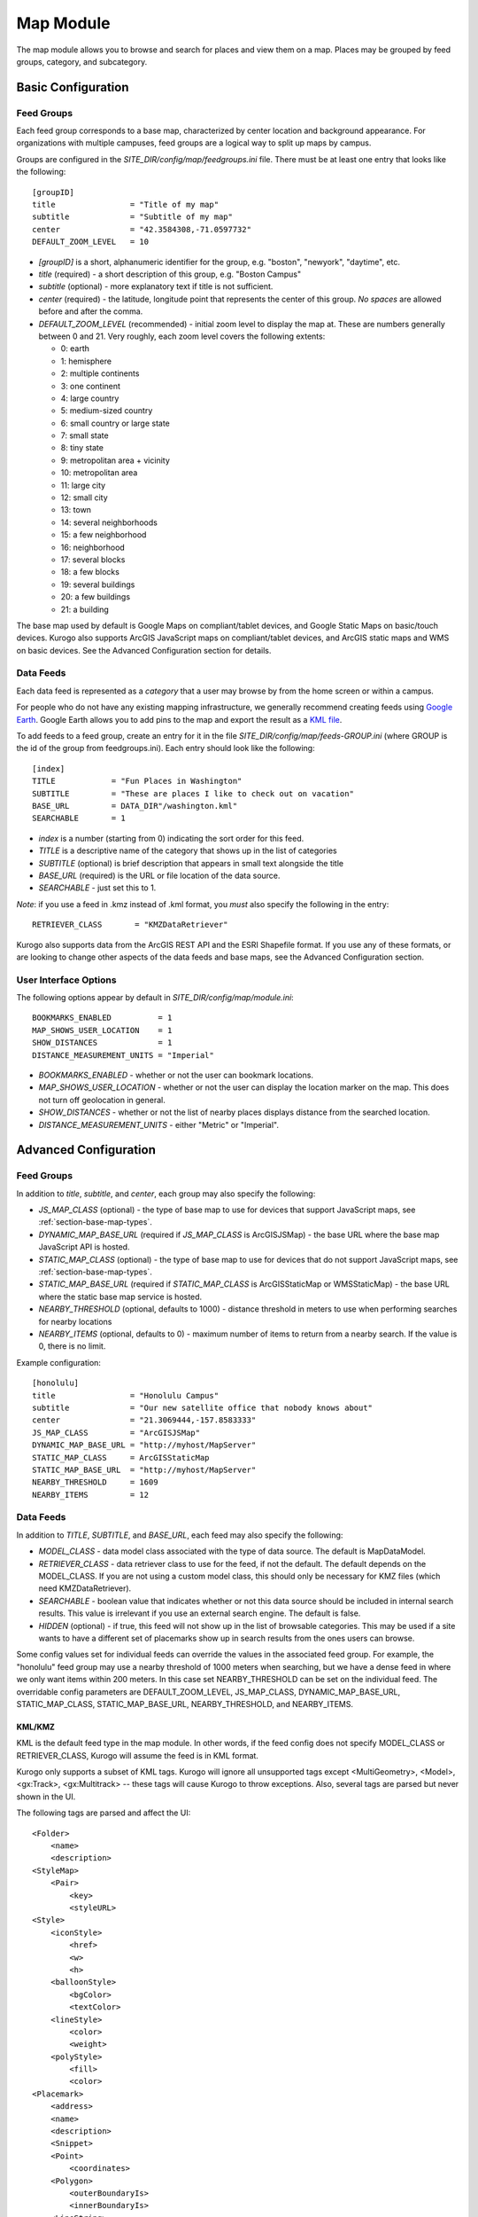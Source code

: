 ##########
Map Module
##########

The map module allows you to browse and search for places and view them on a map.
Places may be grouped by feed groups, category, and subcategory.

====================
Basic Configuration
====================

------------
Feed Groups
------------

Each feed group corresponds to a base map, characterized by center location
and background appearance.  For organizations with multiple campuses, feed
groups are a logical way to split up maps by campus.

Groups are configured in the *SITE_DIR/config/map/feedgroups.ini* file.  There
must be at least one entry that looks like the following: ::

    [groupID]
    title                = "Title of my map"
    subtitle             = "Subtitle of my map"
    center               = "42.3584308,-71.0597732"
    DEFAULT_ZOOM_LEVEL   = 10

* *[groupID]* is a short, alphanumeric identifier for the group, e.g. "boston",
  "newyork", "daytime", etc.
* *title* (required) - a short description of this group, e.g. "Boston Campus"
* *subtitle* (optional) - more explanatory text if title is not sufficient.
* *center* (required) - the latitude, longitude point that represents the 
  center of this group. *No spaces* are allowed before and after the comma.
* *DEFAULT_ZOOM_LEVEL* (recommended) - initial zoom level to display the map 
  at. These are numbers generally between 0 and 21. Very roughly, each zoom 
  level covers the following extents:

  * 0: earth
  * 1: hemisphere
  * 2: multiple continents
  * 3: one continent
  * 4: large country
  * 5: medium-sized country
  * 6: small country or large state
  * 7: small state
  * 8: tiny state
  * 9: metropolitan area + vicinity
  * 10: metropolitan area
  * 11: large city
  * 12: small city
  * 13: town
  * 14: several neighborhoods
  * 15: a few neighborhood
  * 16: neighborhood
  * 17: several blocks
  * 18: a few blocks
  * 19: several buildings
  * 20: a few buildings
  * 21: a building

The base map used by default is Google Maps on compliant/tablet devices, and
Google Static Maps on basic/touch devices. Kurogo also supports ArcGIS 
JavaScript maps on compliant/tablet devices, and ArcGIS static maps and WMS on
basic devices. See the Advanced Configuration section for details.

-----------
Data Feeds
-----------

Each data feed is represented as a *category* that a user may browse by from 
the home screen or within a campus.

For people who do not have any existing mapping infrastructure, we generally 
recommend creating feeds using `Google Earth <http://earth.google.com>`_. 
Google Earth allows you to add pins to the map and export the result as a 
`KML file <http://code.google.com/apis/kml/>`_.

To add feeds to a feed group, create an entry for it in the file 
*SITE_DIR/config/map/feeds-GROUP.ini* (where GROUP is the id of the group from 
feedgroups.ini). Each entry should look like the following: ::

    [index]
    TITLE            = "Fun Places in Washington"
    SUBTITLE         = "These are places I like to check out on vacation"
    BASE_URL         = DATA_DIR"/washington.kml"
    SEARCHABLE       = 1

* *index* is a number (starting from 0) indicating the sort order for this feed.
* *TITLE* is a descriptive name of the category that shows up in the list of
  categories
* *SUBTITLE* (optional) is brief description that appears in small text
  alongside the title
* *BASE_URL* (required) is the URL or file location of the data source.
* *SEARCHABLE* - just set this to 1.

*Note*: if you use a feed in .kmz instead of .kml format, you *must* also
specify the following in the entry: ::

    RETRIEVER_CLASS       = "KMZDataRetriever"

Kurogo also supports data from the ArcGIS REST API and the ESRI Shapefile 
format. If you use any of these formats, or are looking to change other aspects
of the data feeds and base maps, see the Advanced Configuration section.

----------------------
User Interface Options
----------------------

The following options appear by default in *SITE_DIR/config/map/module.ini*: ::

    BOOKMARKS_ENABLED          = 1
    MAP_SHOWS_USER_LOCATION    = 1
    SHOW_DISTANCES             = 1
    DISTANCE_MEASUREMENT_UNITS = "Imperial"

* *BOOKMARKS_ENABLED* - whether or not the user can bookmark locations.
* *MAP_SHOWS_USER_LOCATION* - whether or not the user can display the location
  marker on the map. This does not turn off geolocation in general.
* *SHOW_DISTANCES* - whether or not the list of nearby places displays
  distance from the searched location.
* *DISTANCE_MEASUREMENT_UNITS* - either "Metric" or "Imperial".

=======================
Advanced Configuration
=======================

------------
Feed Groups
------------

In addition to *title*, *subtitle*, and *center*, each group may also specify 
the following:

* *JS_MAP_CLASS* (optional) - the type of base map to use for devices that 
  support JavaScript maps, see :ref:`section-base-map-types`.
* *DYNAMIC_MAP_BASE_URL* (required if *JS_MAP_CLASS* is ArcGISJSMap) - the base 
  URL where the base map JavaScript API is hosted.
* *STATIC_MAP_CLASS* (optional) - the type of base map to use for devices that
  do not support JavaScript maps, see :ref:`section-base-map-types`.
* *STATIC_MAP_BASE_URL* (required if *STATIC_MAP_CLASS* is ArcGISStaticMap or
  WMSStaticMap) - the base URL where the static base map service is hosted.
* *NEARBY_THRESHOLD* (optional, defaults to 1000) - distance threshold in 
  meters to use when performing searches for nearby locations
* *NEARBY_ITEMS* (optional, defaults to 0) - maximum number of items to return
  from a nearby search. If the value is 0, there is no limit.

Example configuration: ::

    [honolulu]
    title                = "Honolulu Campus"
    subtitle             = "Our new satellite office that nobody knows about"
    center               = "21.3069444,-157.8583333"
    JS_MAP_CLASS         = "ArcGISJSMap"
    DYNAMIC_MAP_BASE_URL = "http://myhost/MapServer"
    STATIC_MAP_CLASS     = ArcGISStaticMap
    STATIC_MAP_BASE_URL  = "http://myhost/MapServer"
    NEARBY_THRESHOLD     = 1609
    NEARBY_ITEMS         = 12

-----------
Data Feeds
-----------

In addition to *TITLE*, *SUBTITLE*, and *BASE_URL*, each feed may also specify 
the following:

* *MODEL_CLASS* - data model class associated with the type of data source. 
  The default is MapDataModel.
* *RETRIEVER_CLASS* - data retriever class to use for the feed, if not the
  default. The default depends on the MODEL_CLASS. If you are not using a 
  custom model class, this should only be necessary for KMZ files (which need
  KMZDataRetriever).
* *SEARCHABLE* - boolean value that indicates whether or not this data source 
  should be included in internal search results. This value is irrelevant if 
  you use an external search engine. The default is false.
* *HIDDEN* (optional) - if true, this feed will not show up in the list of
  browsable categories. This may be used if a site wants to have a different
  set of placemarks show up in search results from the ones users can browse.

Some config values set for individual feeds can override the values in the
associated feed group. For example, the "honolulu" feed group may use a
nearby threshold of 1000 meters when searching, but we have a dense feed in
where we only want items within 200 meters. In this case set NEARBY_THRESHOLD
can be set on the individual feed. The overridable config parameters are 
DEFAULT_ZOOM_LEVEL, JS_MAP_CLASS, DYNAMIC_MAP_BASE_URL, STATIC_MAP_CLASS, 
STATIC_MAP_BASE_URL, NEARBY_THRESHOLD, and NEARBY_ITEMS.


KML/KMZ
--------

KML is the default feed type in the map module. In other words, if the feed
config does not specify MODEL_CLASS or RETRIEVER_CLASS, Kurogo will assume
the feed is in KML format.

Kurogo only supports a subset of KML tags. Kurogo will ignore all unsupported
tags except <MultiGeometry>, <Model>, <gx:Track>, <gx:Multitrack> -- these tags
will cause Kurogo to throw exceptions. Also, several tags are parsed but never
shown in the UI.

The following tags are parsed and affect the UI: ::

    <Folder>
        <name>
        <description>
    <StyleMap>
        <Pair>
            <key>
            <styleURL>
    <Style>
        <iconStyle>
            <href>
            <w>
            <h>
        <balloonStyle>
            <bgColor>
            <textColor>
        <lineStyle>
            <color>
            <weight>
        <polyStyle>
            <fill>
            <color>
    <Placemark>
        <address>
        <name>
        <description>
        <Snippet>
        <Point>
            <coordinates>
        <Polygon>
            <outerBoundaryIs>
            <innerBoundaryIs>
        <LineString>
            <coordinates>
        <LinearRing>

The following tags are parsed but currently have no effect on the UI: ::

    <Document>
        <name>
        <description>

        <scale> (under iconStyle)

See Google's
`KML documentation <http://code.google.com/apis/kml/documentation/kmlreference.html>`_ 
for more information.

ArcGIS Server
---------------

To use ArcGIS Server, specify the following in feeds-<group>.ini: ::

    MODEL_CLASS = "ArcGISDataModel"

If the service has multiple layers, Kurogo only uses one layer at a time.  You
may specify different layers for different feeds by specifying

    ARCGIS_LAYER_ID = <number>

where <number> is the numeric ID of the layer.  Sublayers are not currently
supported.

See Esri's
`ArcGIS Server documentation <http://resources.esri.com/help/9.3/arcgisserver/apis/rest/>`_
for more information.

Shapefile 
-----------

To use shapefiles, specify the following in feeds-<group>.ini: ::

    MODEL_CLASS = "ShapefileDataModel"

Shapefiles located across the network must be in a zip folder containing no
directories (i.e. the contents are all .shp, .dbf, .shx, and .prj files). Note 
that to use zipped shapefiles, the ZipArchive extension must be enabled in PHP.

Larger shapefiles may be unzipped and stored locally in a subdirectory of 
DATA_DIR.  In this case, the BASE_URL must be specified without the extension,
e.g. the shapefile consisting of DATA_DIR"/myshapefile.shp" and 
DATA_DIR"/myshapefile.dbf" must be specified as::

    BASE_URL = DATA_DIR"/myshapefile"

See Wikipedia's entry on the
`Shapefile specification <http://en.wikipedia.org/wiki/Shapefile>`_
for more information.

.. _section-base-map-types:

------------
Base Maps
------------

Kurogo selects the base map following the configuration and these default 
rules:

If both JS_MAP_CLASS and STATIC_MAP_CLASS are left unspecified, Kurogo by 
default will select Google Static Maps for basic/touch devices and Google Maps
for compliant/tablet devices.  If both are specified, JS_MAP_CLASS will be used
for compliant/tablet and STATIC_MAP_CLASS for touch/basic.

If **only** STATIC_MAP_CLASS is specified, both compliant/tablet and 
basic/touch devices will use the base map specified by STATIC_MAP_CLASS.  If 
**only** JS_MAP_CLASS is specified, Google Static Maps will be chosen for 
basic/touch devices.

JavaScript base maps (compliant and tablet only)
-------------------------------------------------

Acceptable options for JS_MAP_CLASS are as follows.

Google Maps
^^^^^^^^^^^^^^

To explictly use Google Maps (rather than rely on it showing up by default), 
enter the configuration: ::

    JS_MAP_CLASS = "GoogleJSMap"

See Google's
`Maps documentation <http://code.google.com/apis/maps/documentation/javascript/reference.html>`_
for more information.


ArcGIS Tiled Service Maps
^^^^^^^^^^^^^^^^^^^^^^^^^

To use tiles from an ArcGIS tile server, enter the configuration: ::

    JS_MAP_CLASS = "ArcGISJSMap"
    DYNAMIC_MAP_BASE_URL = "http://..."

Additional dynamic layers from an ArcGIS Dynamic Service Map may be added on
top of the base map by specifying DYNAMIC_MAP_BASE_URL as an array, e.g. ::

    DYNAMIC_MAP_BASE_URL[] = "http://my.tiled.service/MapServer"
    DYNAMIC_MAP_BASE_URL[] = "http://my.dynamic.service/MapServer"

The first element of DYNAMIC_MAP_BASE_URL must be a tiled service. There must
be one and only one tiled service.

See Esri's 
`ArcGIS JavaScript documentation <http://help.arcgis.com/en/webapi/javascript/arcgis/help/jsapi_start.htm>`_
for more information.


Static image base maps
-----------------------

Acceptable options for STATIC_MAP_CLASS are as follows.


Google Static Maps
^^^^^^^^^^^^^^^^^^^

To explicitly use Google Static Maps (rather than rely on it being the 
default), enter the configuration: ::

    STATIC_MAP_CLASS = "GoogleStaticMap"

Google Static Maps does not currently have support for polygon overlays.

See Google's
`Static Maps documentation <http://code.google.com/apis/maps/documentation/staticmaps/>`_ 
for more information

Web Map Service (WMS)
^^^^^^^^^^^^^^^^^^^^^^

To use images from a WMS service, enter the configuration: ::

    STATIC_MAP_CLASS = "WMSStaticMap"
    STATIC_MAP_BASE_URL = "http://..."

Note that it is not possible to add overlays to WMS maps.

See the Open Geospatial Consortium's
`WMS documentation <http://portal.opengeospatial.org/files/?artifact_id=14416>`_
for more information.

ArcGIS exported images
^^^^^^^^^^^^^^^^^^^^^^^

To use exported images from an ArcGIS server, enter the configuration: ::

    STATIC_MAP_CLASS = "ArcGISStaticMap"
    STATIC_MAP_BASE_URL = "http://..."

Note that it is not possible to add overlays to an exported image.

See Esri's
`export API documentation <http://help.arcgis.com/en/arcgisserver/10.0/apis/rest/exportimage.html>`_
for more information.

-----------
Map Search
-----------

Map search is configured in module.ini. If this is not configured, Kurogo's
default behavior is to use the class MapSearch, which walks through all feeds
in the selected feed group.

Optionally, the following parameters may be configured: ::

    MAP_SEARCH_CLASS          = "MyMapSearchSubclass"
    MAP_EXTERNAL_SEARCH_CLASS = "GoogleMapSearch"

Searches initiated within the map module use the MAP_SEARCH_CLASS, which
defaults to "MapSearch". Searches initiated by modules other than the map 
module *may* use a different search class if the optional config parameter
MAP_EXTERNAL_SEARCH_CLASS is configured to a different class.

The included class GoogleMapSearch uses uses either Google Places or the Google
Geocoding service. Geocoding is selected by default. To use Places (assuming
you have an API key from Google), add the following configurations to 
*SITE_DIR/config/maps.ini*: ::

    [maps]
    USE_GOOGLE_PLACES     = 1
    GOOGLE_PLACES_API_KEY = AbCDeFGH123789zzzzzzzzzzzzzzzzzzzxwycbA

===================================
Terms of Use for External Providers
===================================

Users of Google Maps and related products (which includes the majority of 
Kurogo installations) need to be aware that usage restrictions apply on all
these products.

The Google Maps/Earth API terms of service is 
`here <http://code.google.com/apis/maps/terms.html>`_.

Sites with heavy traffic should be aware of recent changes to 
`usage limits <http://code.google.com/apis/maps/faq.html#usagelimits>`_ on
embedded Google Maps.


